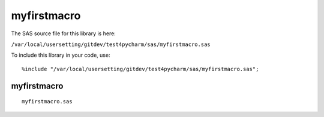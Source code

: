 myfirstmacro
============

The SAS source file for this library is here:

``/var/local/usersetting/gitdev/test4pycharm/sas/myfirstmacro.sas``

To include this library in your code, use::

    %include "/var/local/usersetting/gitdev/test4pycharm/sas/myfirstmacro.sas";

myfirstmacro
------------
::

 
      myfirstmacro.sas
